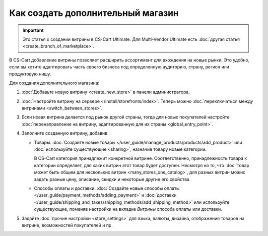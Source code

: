 **********************************
Как создать дополнительный магазин
**********************************

.. important::

    Это статья о создании витрины в CS-Cart Ultimate. Для Multi-Vendor Ultimate есть :doc:`другая статья <create_branch_of_marketplace>`.

В CS-Cart добавление витрины позволяет расширить ассортимент для вхождения на новые рынки. Это удобно, если вы хотите адаптировать часть своего бизнеса под определенную аудиторию, страну, регион или продуктовую нишу.

Для создания дополнительного магазина:

#. :doc:`Добавьте новую витрину <create_new_store>` в панели администратора.

#. :doc:`Настройте витрину на сервере </install/storefronts/index>`. Теперь можно :doc:`переключаться между витринами <switch_between_stores>`. 

   .. fancybox:: img/switch_modes.png
       :alt: Выберите из списка в левом верхнем углу панели администратора витрину, которую хотите отредактировать.

#. Если новая витрина делается под рынок другой страны, тогда для новых покупателей настройте :doc:`перенаправление на витрину, адаптированную для их страны <global_entry_point>`.

#. Заполните созданную витрину, добавив:

   * Товары. :doc:`Создайте новые товары </user_guide/manage_products/products/add_product>` или :doc:`используйте существующие <sharing>`, назначив товару новые категории. 

     В CS-Cart категория принадлежит конкретной витрине. Соответственно, принадлежность товара к категории определяет, для каких витрин этот товар будет доступен. Несмотря на то, что :doc:`товар может быть общим для нескольких витрин <many_stores_one_catalog>`, для разных витрин можно задать разные цену, описание, скидки и некоторые другие его свойства.

   * Способы оплаты и доставки. :doc:`Создайте новые способы оплаты </user_guide/payment_methods/adding_payment>` и :doc:`доставки </user_guide/shipping_and_taxes/shipping_methods/add_shipping_method>` или используйте существующие, поменяв настройки на вкладке *Витрины* способа оплаты или доставки. 

#. Задайте :doc:`прочие настройки <store_settings>` для языка, валюты, дизайна, отображения товаров на витрине, возможностей покупателей и пр.